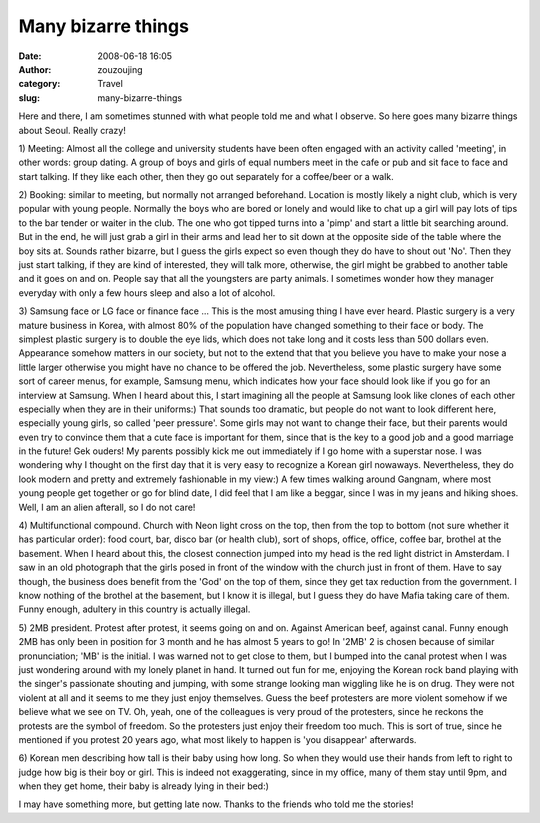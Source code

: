 Many bizarre things
###################
:date: 2008-06-18 16:05
:author: zouzoujing
:category: Travel
:slug: many-bizarre-things

Here and there, I am sometimes stunned with what people told me and what
I observe. So here goes many bizarre things about Seoul. Really crazy!

1) Meeting: Almost all the college and university students have been
often engaged with an activity called 'meeting', in other words: group
dating. A group of boys and girls of equal numbers meet in the cafe or
pub and sit face to face and start talking. If they like each other,
then they go out separately for a coffee/beer or a walk.

2) Booking: similar to meeting, but normally not arranged beforehand.
Location is mostly likely a night club, which is very popular with young
people. Normally the boys who are bored or lonely and would like to chat
up a girl will pay lots of tips to the bar tender or waiter in the club.
The one who got tipped turns into a 'pimp' and start a little bit
searching around. But in the end, he will just grab a girl in their arms
and lead her to sit down at the opposite side of the table where the boy
sits at. Sounds rather bizarre, but I guess the girls expect so even
though they do have to shout out 'No'. Then they just start talking, if
they are kind of interested, they will talk more, otherwise, the girl
might be grabbed to another table and it goes on and on. People say that
all the youngsters are party animals. I sometimes wonder how they
manager everyday with only a few hours sleep and also a lot of alcohol.

3) Samsung face or LG face or finance face ... This is the most amusing
thing I have ever heard. Plastic surgery is a very mature business in
Korea, with almost 80% of the population have changed something to their
face or body. The simplest plastic surgery is to double the eye lids,
which does not take long and it costs less than 500 dollars even.
Appearance somehow matters in our society, but not to the extend that
that you believe you have to make your nose a little larger otherwise
you might have no chance to be offered the job. Nevertheless, some
plastic surgery have some sort of career menus, for example, Samsung
menu, which indicates how your face should look like if you go for an
interview at Samsung. When I heard about this, I start imagining all the
people at Samsung look like clones of each other especially when they
are in their uniforms:) That sounds too dramatic, but people do not want
to look different here, especially young girls, so called 'peer
pressure'. Some girls may not want to change their face, but their
parents would even try to convince them that a cute face is important
for them, since that is the key to a good job and a good marriage in the
future! Gek ouders! My parents possibly kick me out immediately if I go
home with a superstar nose. I was wondering why I thought on the first
day that it is very easy to recognize a Korean girl nowaways.
Nevertheless, they do look modern and pretty and extremely fashionable
in my view:) A few times walking around Gangnam, where most young people
get together or go for blind date, I did feel that I am like a beggar,
since I was in my jeans and hiking shoes. Well, I am an alien afterall,
so I do not care!

4) Multifunctional compound. Church with Neon light cross on the top,
then from the top to bottom (not sure whether it has particular order):
food court, bar, disco bar (or health club), sort of shops, office,
office, coffee bar, brothel at the basement. When I heard about this,
the closest connection jumped into my head is the red light district in
Amsterdam. I saw in an old photograph that the girls posed in front of
the window with the church just in front of them. Have to say though,
the business does benefit from the 'God' on the top of them, since they
get tax reduction from the government. I know nothing of the brothel at
the basement, but I know it is illegal, but I guess they do have Mafia
taking care of them. Funny enough, adultery in this country is actually
illegal.

5) 2MB president. Protest after protest, it seems going on and on.
Against American beef, against canal. Funny enough 2MB has only been in
position for 3 month and he has almost 5 years to go! In '2MB' 2 is
chosen because of similar pronunciation; 'MB' is the initial. I was
warned not to get close to them, but I bumped into the canal protest
when I was just wondering around with my lonely planet in hand. It
turned out fun for me, enjoying the Korean rock band playing with the
singer's passionate shouting and jumping, with some strange looking man
wiggling like he is on drug. They were not violent at all and it seems
to me they just enjoy themselves. Guess the beef protesters are more
violent somehow if we believe what we see on TV. Oh, yeah, one of the
colleagues is very proud of the protesters, since he reckons the
protests are the symbol of freedom. So the protesters just enjoy their
freedom too much. This is sort of true, since he mentioned if you
protest 20 years ago, what most likely to happen is 'you disappear'
afterwards.

6) Korean men describing how tall is their baby using how long. So when
they would use their hands from left to right to judge how big is their
boy or girl. This is indeed not exaggerating, since in my office, many
of them stay until 9pm, and when they get home, their baby is already
lying in their bed:)

I may have something more, but getting late now. Thanks to the friends
who told me the stories!
